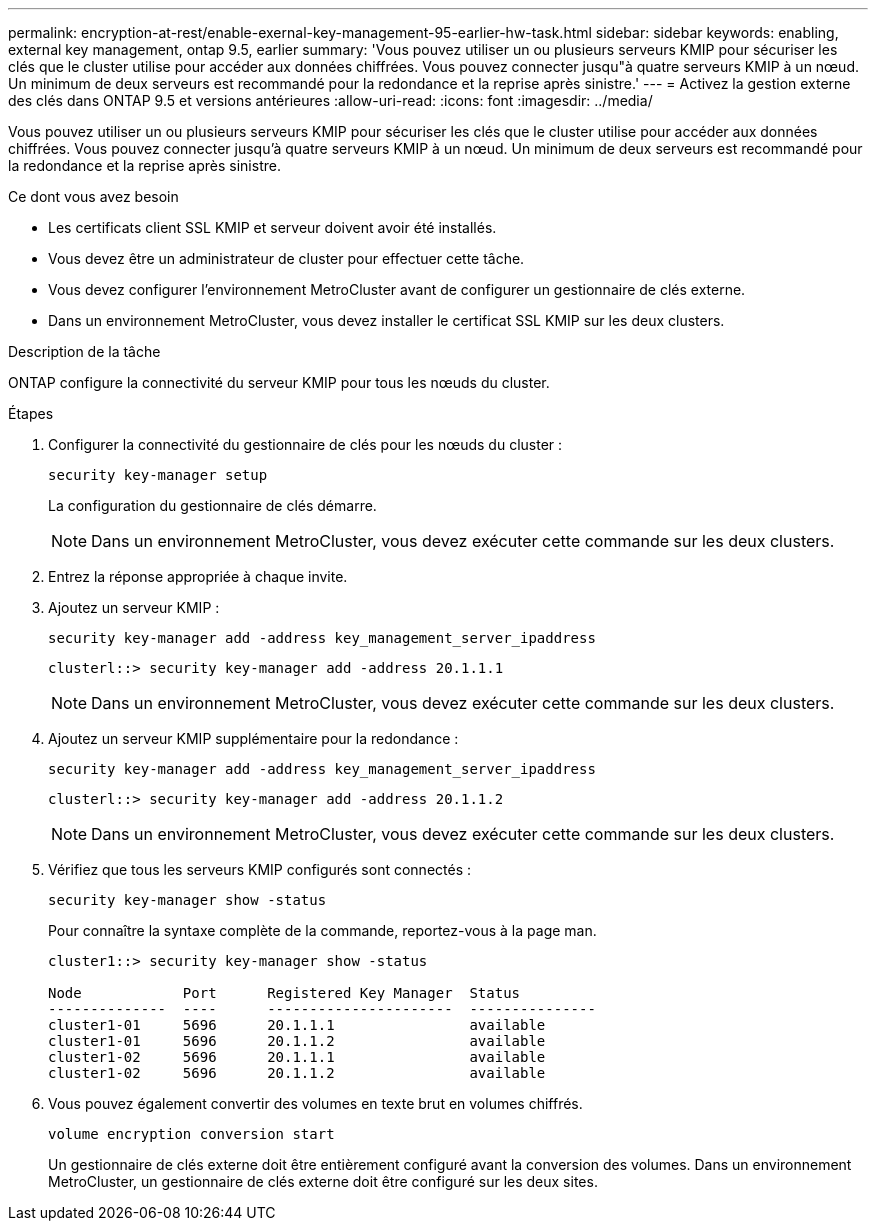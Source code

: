 ---
permalink: encryption-at-rest/enable-exernal-key-management-95-earlier-hw-task.html 
sidebar: sidebar 
keywords: enabling, external key management, ontap 9.5, earlier 
summary: 'Vous pouvez utiliser un ou plusieurs serveurs KMIP pour sécuriser les clés que le cluster utilise pour accéder aux données chiffrées. Vous pouvez connecter jusqu"à quatre serveurs KMIP à un nœud. Un minimum de deux serveurs est recommandé pour la redondance et la reprise après sinistre.' 
---
= Activez la gestion externe des clés dans ONTAP 9.5 et versions antérieures
:allow-uri-read: 
:icons: font
:imagesdir: ../media/


[role="lead"]
Vous pouvez utiliser un ou plusieurs serveurs KMIP pour sécuriser les clés que le cluster utilise pour accéder aux données chiffrées. Vous pouvez connecter jusqu'à quatre serveurs KMIP à un nœud. Un minimum de deux serveurs est recommandé pour la redondance et la reprise après sinistre.

.Ce dont vous avez besoin
* Les certificats client SSL KMIP et serveur doivent avoir été installés.
* Vous devez être un administrateur de cluster pour effectuer cette tâche.
* Vous devez configurer l'environnement MetroCluster avant de configurer un gestionnaire de clés externe.
* Dans un environnement MetroCluster, vous devez installer le certificat SSL KMIP sur les deux clusters.


.Description de la tâche
ONTAP configure la connectivité du serveur KMIP pour tous les nœuds du cluster.

.Étapes
. Configurer la connectivité du gestionnaire de clés pour les nœuds du cluster :
+
`security key-manager setup`

+
La configuration du gestionnaire de clés démarre.

+

NOTE: Dans un environnement MetroCluster, vous devez exécuter cette commande sur les deux clusters.

. Entrez la réponse appropriée à chaque invite.
. Ajoutez un serveur KMIP :
+
`security key-manager add -address key_management_server_ipaddress`

+
[listing]
----
clusterl::> security key-manager add -address 20.1.1.1
----
+

NOTE: Dans un environnement MetroCluster, vous devez exécuter cette commande sur les deux clusters.

. Ajoutez un serveur KMIP supplémentaire pour la redondance :
+
`security key-manager add -address key_management_server_ipaddress`

+
[listing]
----
clusterl::> security key-manager add -address 20.1.1.2
----
+

NOTE: Dans un environnement MetroCluster, vous devez exécuter cette commande sur les deux clusters.

. Vérifiez que tous les serveurs KMIP configurés sont connectés :
+
`security key-manager show -status`

+
Pour connaître la syntaxe complète de la commande, reportez-vous à la page man.

+
[listing]
----
cluster1::> security key-manager show -status

Node            Port      Registered Key Manager  Status
--------------  ----      ----------------------  ---------------
cluster1-01     5696      20.1.1.1                available
cluster1-01     5696      20.1.1.2                available
cluster1-02     5696      20.1.1.1                available
cluster1-02     5696      20.1.1.2                available
----
. Vous pouvez également convertir des volumes en texte brut en volumes chiffrés.
+
`volume encryption conversion start`

+
Un gestionnaire de clés externe doit être entièrement configuré avant la conversion des volumes. Dans un environnement MetroCluster, un gestionnaire de clés externe doit être configuré sur les deux sites.


